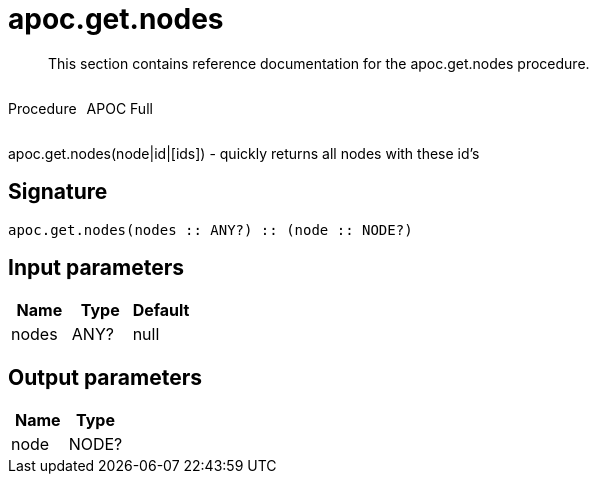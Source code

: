 ////
This file is generated by DocsTest, so don't change it!
////

= apoc.get.nodes
:description: This section contains reference documentation for the apoc.get.nodes procedure.

[abstract]
--
{description}
--

++++
<div style='display:flex'>
<div class='paragraph type procedure'><p>Procedure</p></div>
<div class='paragraph release full' style='margin-left:10px;'><p>APOC Full</p></div>
</div>
++++

apoc.get.nodes(node|id|[ids]) - quickly returns all nodes with these id's

== Signature

[source]
----
apoc.get.nodes(nodes :: ANY?) :: (node :: NODE?)
----

== Input parameters
[.procedures, opts=header]
|===
| Name | Type | Default 
|nodes|ANY?|null
|===

== Output parameters
[.procedures, opts=header]
|===
| Name | Type 
|node|NODE?
|===


